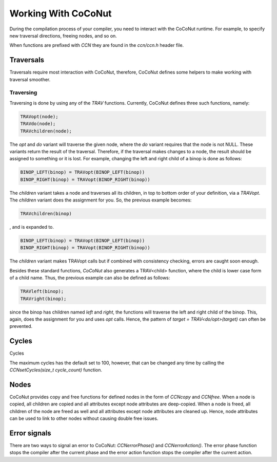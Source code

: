 =======================
Working With CoCoNut
=======================
During the compilation process of your compiler, you need to interact with the CoCoNut runtime.
For example, to specify new traversal directions, freeing nodes, and so on.

When functions are prefixed with *CCN* they are found in the *ccn/ccn.h* header file.


Traversals
===========
Traversals require most interaction with CoCoNut, therefore, CoCoNut defines some helpers to make working
with traversal smoother.

Traversing
----------
Traversing is done by using any of the *TRAV* functions. Currently, CoCoNut defines three such functions, namely:

.. code-block:: C

    TRAVopt(node);
    TRAVdo(node);
    TRAVchildren(node);


The *opt* and *do* variant will traverse the given node, where the *do* variant requires that the node is not NULL.
These variants return the result of the traversal. Therefore, if the traversal makes changes to a node, the result should be assigned to something or it is lost.
For example, changing the left and right child of a binop is done as follows:

.. code-block:: C

    BINOP_LEFT(binop) = TRAVopt(BINOP_LEFT(binop))
    BINOP_RIGHT(binop) = TRAVopt(BINOP_RIGHT(binop))

The *children* variant takes a node and traverses all its children, in top to bottom order of your definition, via a *TRAVopt*. The *children* variant does
the assignment for you. So, the previous example becomes:

.. code-block:: C

    TRAVchildren(binop)


, and is expanded to.

.. code-block:: C

     BINOP_LEFT(binop) = TRAVopt(BINOP_LEFT(binop))
     BINOP_RIGHT(binop) = TRAVopt(BINOP_RIGHT(binop))

The *children* variant makes TRAVopt calls but if combined with consistency checking, errors are caught soon enough.

Besides these standard functions, *CoCoNut* also generates a TRAV<child> function, where the child is lower case form
of a child name. Thus, the previous example can also be defined as follows:

.. code-block:: C

    TRAVleft(binop);
    TRAVright(binop);

since the binop has children named *left* and *right*, the functions will traverse the left and right child of the binop.
This, again, does the assignment for you and uses *opt* calls. Hence, the pattern of *target = TRAV<do/opt>(target)* can often be prevented.


Cycles
======
Cycles

The maximum cycles has the default set to 100, however, that can be changed any time by calling the *CCNsetCycles(size_t cycle_count)* function.

Nodes
=====
CoCoNut provides copy and free functions for defined nodes in the form of *CCNcopy* and *CCNfree*.
When a node is copied, all children are copied and all attributes except node attributes are deep-copied.
When a node is freed, all children of the node are freed as well and all attributes except node attributes are cleaned up.
Hence, node attributes can be used to link to other nodes without causing double free issues.

Error signals
=============
There are two ways to signal an error to CoCoNut: *CCNerrorPhase()* and *CCNerrorAction()*. The error phase function stops the compiler
after the current phase and the error action function stops the compiler after the current action.

